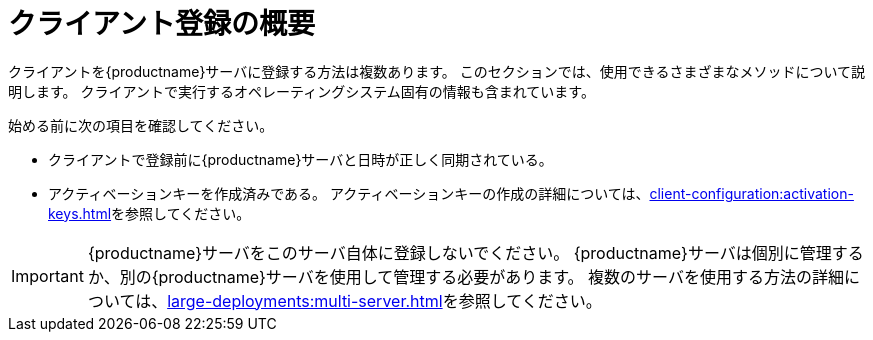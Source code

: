 [[registration-overview]]
= クライアント登録の概要

クライアントを{productname}サーバに登録する方法は複数あります。 このセクションでは、使用できるさまざまなメソッドについて説明します。 クライアントで実行するオペレーティングシステム固有の情報も含まれています。

始める前に次の項目を確認してください。

* クライアントで登録前に{productname}サーバと日時が正しく同期されている。
* アクティベーションキーを作成済みである。 アクティベーションキーの作成の詳細については、xref:client-configuration:activation-keys.adoc[]を参照してください。


[IMPORTANT]
====
{productname}サーバをこのサーバ自体に登録しないでください。 {productname}サーバは個別に管理するか、別の{productname}サーバを使用して管理する必要があります。 複数のサーバを使用する方法の詳細については、xref:large-deployments:multi-server.adoc[]を参照してください。
====
